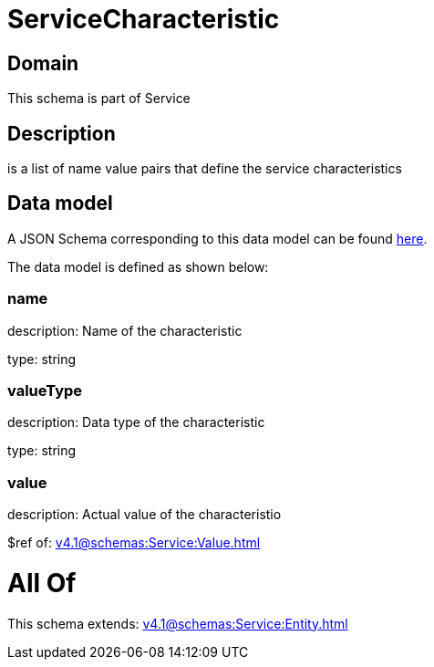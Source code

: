 = ServiceCharacteristic

[#domain]
== Domain

This schema is part of Service

[#description]
== Description

is a list of name value pairs that define the service characteristics


[#data_model]
== Data model

A JSON Schema corresponding to this data model can be found https://tmforum.org[here].

The data model is defined as shown below:


=== name
description: Name of the characteristic

type: string


=== valueType
description: Data type of the characteristic

type: string


=== value
description: Actual value of the characteristio

$ref of: xref:v4.1@schemas:Service:Value.adoc[]


= All Of 
This schema extends: xref:v4.1@schemas:Service:Entity.adoc[]
